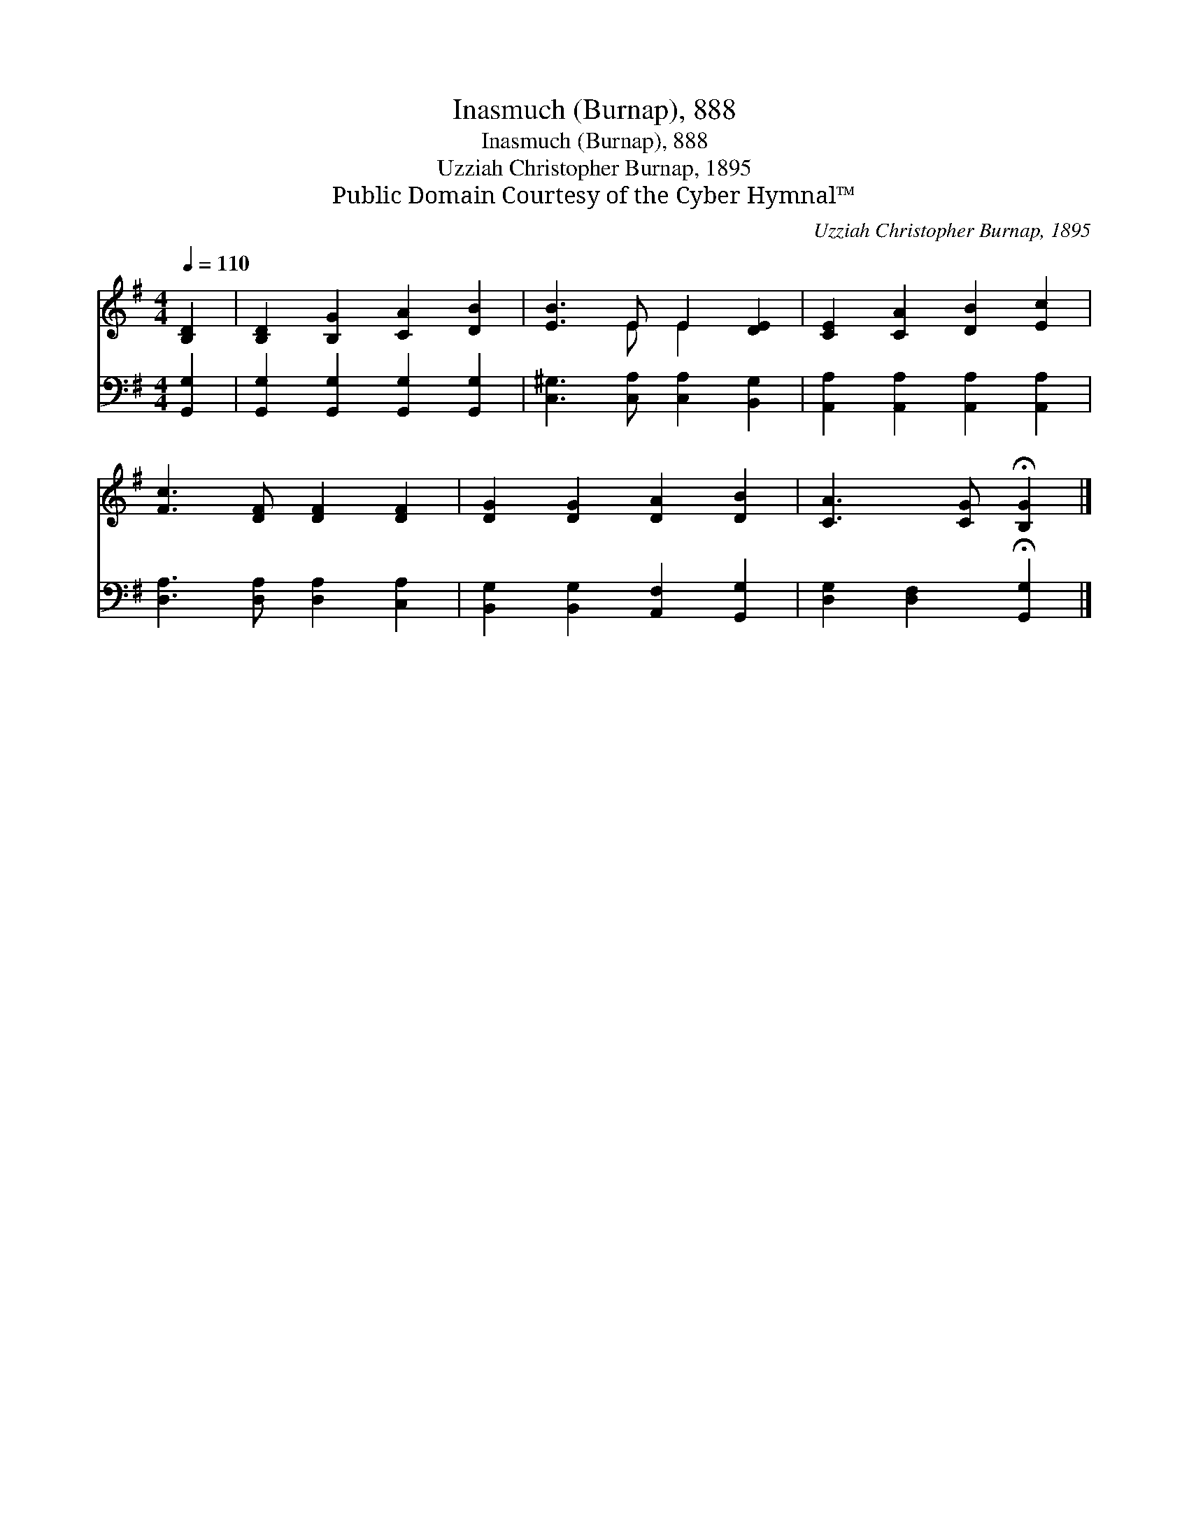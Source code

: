 X:1
T:Inasmuch (Burnap), 888
T:Inasmuch (Burnap), 888
T:Uzziah Christopher Burnap, 1895
T:Public Domain Courtesy of the Cyber Hymnal™
C:Uzziah Christopher Burnap, 1895
Z:Public Domain
Z:Courtesy of the Cyber Hymnal™
%%score ( 1 2 ) 3
L:1/8
Q:1/4=110
M:4/4
K:G
V:1 treble 
V:2 treble 
V:3 bass 
V:1
 [B,D]2 | [B,D]2 [B,G]2 [CA]2 [DB]2 | [EB]3 E E2 [DE]2 | [CE]2 [CA]2 [DB]2 [Ec]2 | %4
 [Fc]3 [DF] [DF]2 [DF]2 | [DG]2 [DG]2 [DA]2 [DB]2 | [CA]3 [CG] !fermata![B,G]2 |] %7
V:2
 x2 | x8 | x3 E E2 x2 | x8 | x8 | x8 | x6 |] %7
V:3
 [G,,G,]2 | [G,,G,]2 [G,,G,]2 [G,,G,]2 [G,,G,]2 | [C,^G,]3 [C,A,] [C,A,]2 [B,,G,]2 | %3
 [A,,A,]2 [A,,A,]2 [A,,A,]2 [A,,A,]2 | [D,A,]3 [D,A,] [D,A,]2 [C,A,]2 | %5
 [B,,G,]2 [B,,G,]2 [A,,F,]2 [G,,G,]2 | [D,G,]2 [D,F,]2 !fermata![G,,G,]2 |] %7

